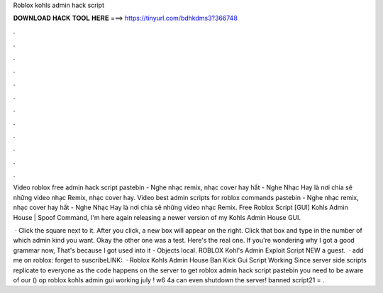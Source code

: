 Roblox kohls admin hack script



𝐃𝐎𝐖𝐍𝐋𝐎𝐀𝐃 𝐇𝐀𝐂𝐊 𝐓𝐎𝐎𝐋 𝐇𝐄𝐑𝐄 ===> https://tinyurl.com/bdhkdms3?366748



.



.



.



.



.



.



.



.



.



.



.



.

Video roblox free admin hack script pastebin - Nghe nhạc remix, nhạc cover hay hất - Nghe Nhạc Hay là nơi chia sẽ những video nhạc Remix, nhạc cover hay. Video best admin scripts for roblox commands pastebin - Nghe nhạc remix, nhạc cover hay hất - Nghe Nhạc Hay là nơi chia sẽ những video nhạc Remix. Free Roblox Script [GUI] Kohls Admin House | Spoof Command, I'm here again releasing a newer version of my Kohls Admin House GUI.

 · Click the square next to it. After you click, a new box will appear on the right. Click that box and type in the number of which admin kind you want. Okay the other one was a test. Here's the real one. If you're wondering why I got a good grammar now, That's because I got used into it - Objects local. ROBLOX Kohl's Admin Exploit Script NEW a guest.  · add me on roblox:  forget to suscribeLINK:   · Roblox Kohls Admin House Ban Kick Gui Script Working Since server side scripts replicate to everyone as the code happens on the server to get roblox admin hack script pastebin you need to be aware of our () op roblox kohls admin gui working july ! w6 4a can even shutdown the server! banned script21 = .
